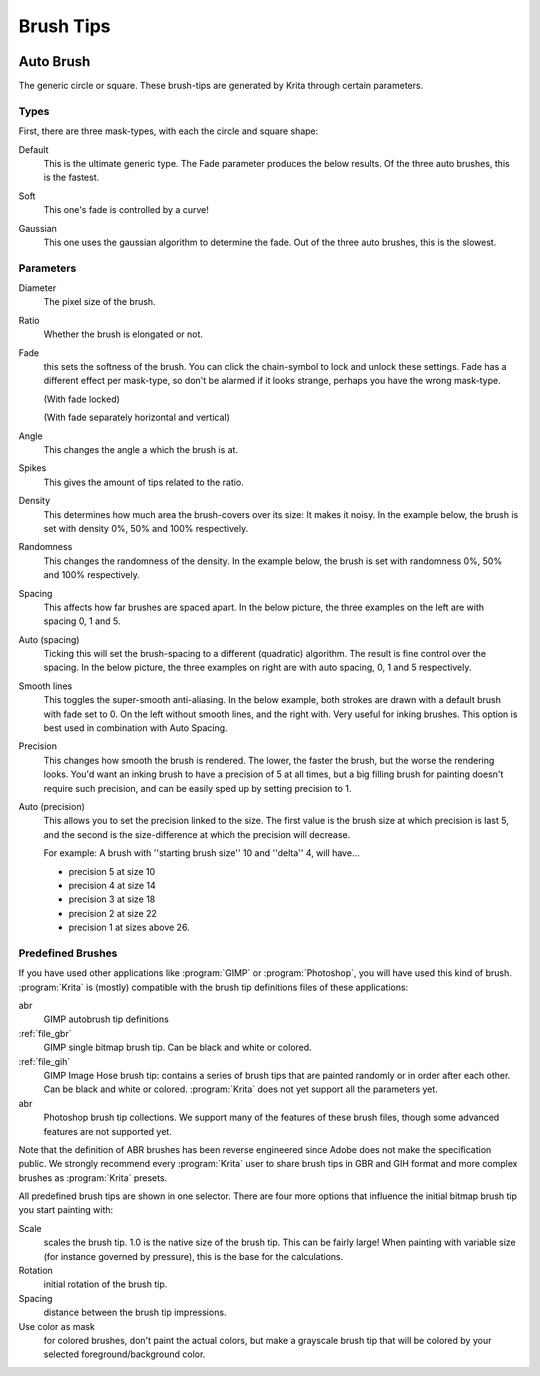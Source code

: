 .. meta::
   :description:
        How to use brush tips in Krita.

.. metadata-placeholder

   :authors: - Wolthera van Hövell tot Westerflier <griffinvalley@gmail.com>
             - PMoonen
             - Scott Petrovic
   :license: GNU free documentation license 1.3 or later.

.. index:: Brush tip, Brush Mask
.. _option_brush_tip:


==========
Brush Tips
==========


.. image:: /images/brushes/Krita_Pixel_Brush_Settings_Popup.png 

.. _auto_brush_tip:

Auto Brush
----------

The generic circle or square. These brush-tips are generated by Krita through certain parameters.

Types
~~~~~

First, there are three mask-types, with each the circle and square shape:


Default
    This is the ultimate generic type. The Fade parameter produces the below results. Of the three auto brushes, this is the fastest.

    .. image:: /images/brushes/Krita_29_brushengine_brushtips_default.png

Soft
    This one's fade is controlled by a curve!

    .. image:: /images/brushes/Krita_2_9_brushengine_brushtips_soft.png
Gaussian
    This one uses the gaussian algorithm to determine the fade. Out of the three auto brushes, this is the slowest.

    .. image:: /images/brushes/Krita_2_9_brushengine_brushtips_gaussian.png

Parameters
~~~~~~~~~~

Diameter
    The pixel size of the brush.
Ratio
    Whether the brush is elongated or not.

    .. image:: /images/brushes/Krita_2_9_brushengine_brushtips_ratio.png

Fade
    this sets the softness of the brush. You can click the chain-symbol to lock and unlock these settings. Fade has a different effect per mask-type, so don't be alarmed if it looks strange, perhaps you have the wrong mask-type.

    .. image:: /images/brushes/Krita_2_9_brushengine_brushtips_default2b.png

    (With fade locked)

    .. image:: /images/brushes/Krita_2_9_brushengine_brushtips_default_3.png

    (With fade separately horizontal and vertical)

Angle
    This changes the angle a which the brush is at.

    .. image:: /images/brushes/Krita_2_9_brushengine_brushtips_angle.png
    
Spikes
    This gives the amount of tips related to the ratio.

    .. image:: /images/brushes/Krita_2_9_brushengine_brushtips_spikes.png

Density
    This determines how much area the brush-covers over its size: It makes it noisy. In the example below, the brush is set with density 0%, 50% and 100% respectively.
    
    .. image:: /images/brushes/Krita_2_9_brushengine_brushtips_density.png

Randomness
    This changes the randomness of the density. In the example below, the brush is set with randomness 0%, 50% and 100% respectively.
    
    .. image:: /images/brushes/Krita_2_9_brushengine_brushtips_randomness.png
Spacing
    This affects how far brushes are spaced apart. In the below picture, the three examples on the left are with spacing 0, 1 and 5.
Auto (spacing)
    Ticking this will set the brush-spacing to a different (quadratic) algorithm. The result is fine control over the spacing. In the below picture, the three examples on right are with auto spacing, 0, 1 and 5 respectively.
    
    .. image:: /images/brushes/Krita_2_9_brushengine_brushtips_spacing.png

Smooth lines
    This toggles the super-smooth anti-aliasing. In the below example, both strokes are drawn with a default brush with fade set to 0. On the left without smooth lines, and the right with. Very useful for inking brushes. This option is best used in combination with Auto Spacing.

    .. image:: /images/brushes/Krita_2_9_brushengine_brushtips_default_2.png

Precision
    This changes how smooth the brush is rendered. The lower, the faster the brush, but the worse the rendering looks.
    You'd want an inking brush to have a precision of 5 at all times, but a big filling brush for painting doesn't require such precision, and can be easily sped up by setting precision to 1.
Auto (precision)
    This allows you to set the precision linked to the size. The first value is the brush size at which precision is last 5, and the second is the size-difference at which the precision will decrease.

    For example: A brush with ''starting brush size'' 10 and ''delta'' 4, will have...

    - precision 5 at size 10
    - precision 4 at size 14
    - precision 3 at size 18
    - precision 2 at size 22
    - precision 1 at sizes above 26.

.. _predefined_brush_tip:

Predefined Brushes
~~~~~~~~~~~~~~~~~~

.. image:: /images/brushes/Krita_Predefined_Brushes.png

If you have used other applications like :program:`GIMP` or :program:`Photoshop`, you will have used this kind of brush. :program:`Krita` is (mostly) compatible with the brush tip definitions files of these applications:

abr
    GIMP autobrush tip definitions
:ref:`file_gbr`
    GIMP single bitmap brush tip. Can be black and white or colored.
:ref:`file_gih`
    GIMP Image Hose brush tip: contains a series of brush tips that are painted randomly or in order after each other. Can be black and white or colored. :program:`Krita` does not yet support all the parameters yet.
abr
    Photoshop brush tip collections. We support many of the features of these brush files, though some advanced features are not supported yet.

Note that the definition of ABR brushes has been reverse engineered since Adobe does not make the specification public. We strongly recommend every :program:`Krita` user to share brush tips in GBR and GIH format and more complex brushes as :program:`Krita` presets.

All predefined brush tips are shown in one selector. There are four more options that influence the initial bitmap brush tip you start painting with:

Scale
    scales the brush tip. 1.0 is the native size of the brush tip. This can be fairly large! When painting with variable size (for instance governed by pressure), this is the base for the calculations.
Rotation
    initial rotation of the brush tip.
Spacing
    distance between the brush tip impressions.
Use color as mask
    for colored brushes, don't paint the actual colors, but make a grayscale brush tip that will be colored by your selected foreground/background color.
